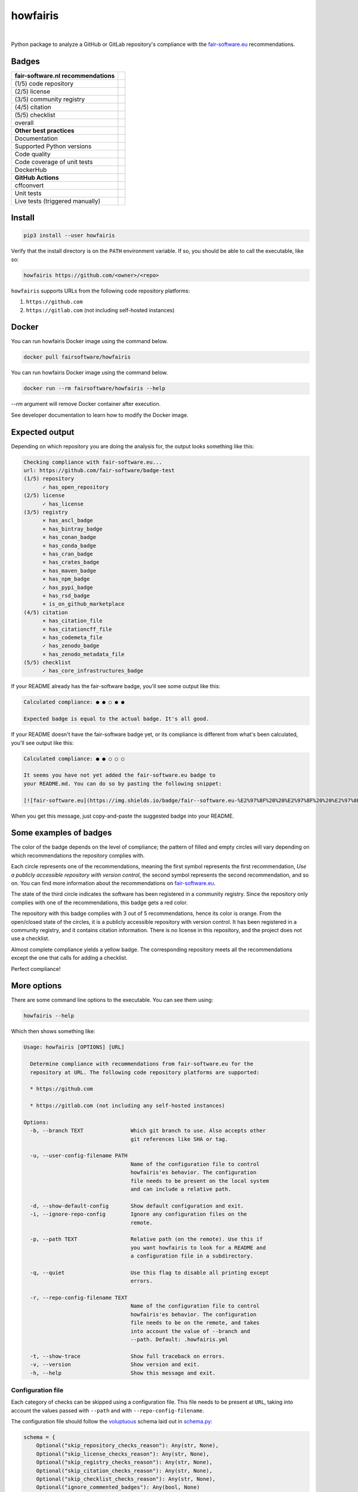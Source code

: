 howfairis
=========

|

Python package to analyze a GitHub or GitLab repository's compliance with the
fair-software.eu_ recommendations.

Badges
------


====================================================== ============================
fair-software.nl recommendations
====================================================== ============================
(1/5) code repository                                  |github repo badge|
(2/5) license                                          |github license badge|
(3/5) community registry                               |pypi badge|
(4/5) citation                                         |zenodo badge|
(5/5) checklist                                        |core infrastructures badge|
overall                                                |fair-software badge|
**Other best practices**
Documentation                                          |readthedocs badge|
Supported Python versions                              |python versions badge| 
Code quality                                           |sonarcloud quality badge|
Code coverage of unit tests                            |sonarcloud coverage badge|
DockerHub                                              |dockerhub badge|
**GitHub Actions**
cffconvert                                             |workflow cffconvert badge|
Unit tests                                             |workflow tests badge|
Live tests (triggered manually)                        |workflow livetests badge|
====================================================== ============================

.. |github repo badge| image:: https://img.shields.io/badge/github-repo-000.svg?logo=github&labelColor=gray&color=blue
   :target: https://github.com/fair-software/howfairis

.. |github license badge| image:: https://img.shields.io/github/license/fair-software/howfairis
   :target: https://github.com/fair-software/howfairis

.. |pypi badge| image:: https://img.shields.io/pypi/v/howfairis.svg?colorB=blue
   :target: https://pypi.python.org/pypi/howfairis/

.. |zenodo badge| image:: https://zenodo.org/badge/DOI/10.5281/zenodo.4017908.svg
   :target: https://doi.org/10.5281/zenodo.4017908
   
.. |core infrastructures badge| image:: https://bestpractices.coreinfrastructure.org/projects/4630/badge
   :target: https://bestpractices.coreinfrastructure.org/en/projects/4630

.. |fair-software badge| image:: https://img.shields.io/badge/fair--software.eu-%E2%97%8F%20%20%E2%97%8F%20%20%E2%97%8F%20%20%E2%97%8F%20%20%E2%97%8F-green
   :target: https://fair-software.eu
   
.. |readthedocs badge| image:: https://readthedocs.org/projects/howfairis/badge/?version=latest
   :target: https://howfairis.readthedocs.io/en/latest/?badge=latest
   :alt: Documentation Status
   
.. |python versions badge| image:: https://img.shields.io/pypi/pyversions/howfairis.svg
   :target: https://pypi.python.org/pypi/howfairis   

.. |sonarcloud quality badge| image:: https://sonarcloud.io/api/project_badges/measure?project=fair-software_howfairis&metric=alert_status
   :target: https://sonarcloud.io/dashboard?id=fair-software_howfairis
   :alt: Quality Gate Status

.. |sonarcloud coverage badge| image:: https://sonarcloud.io/api/project_badges/measure?project=fair-software_howfairis&metric=coverage
   :target: https://sonarcloud.io/dashboard?id=fair-software_howfairis
   :alt: Coverage

.. |dockerhub badge| image:: https://img.shields.io/docker/pulls/fairsoftware/howfairis
   :target: https://hub.docker.com/r/fairsoftware/howfairis
   :alt: Docker Pulls

.. |workflow tests badge| image:: https://github.com/fair-software/howfairis/workflows/tests/badge.svg
   :target: https://github.com/fair-software/howfairis/actions?query=workflow%3Atests

.. |workflow livetests badge| image:: https://github.com/fair-software/howfairis/workflows/livetests/badge.svg
   :target: https://github.com/fair-software/howfairis/actions?query=workflow%3Alivetests

.. |workflow cffconvert badge| image:: https://github.com/fair-software/howfairis/workflows/cffconvert/badge.svg
   :target: https://github.com/fair-software/howfairis/actions?query=workflow%3A%22cffconvert%22

Install
-------

.. code:: console

    pip3 install --user howfairis

Verify that the install directory is on the ``PATH`` environment variable. If so,
you should be able to call the executable, like so:

.. code:: console

    howfairis https://github.com/<owner>/<repo>


``howfairis`` supports URLs from the following code repository platforms:

1. ``https://github.com``
2. ``https://gitlab.com`` (not including self-hosted instances)

Docker
---------------

You can run howfairis Docker image using the command below.

.. code:: console

    docker pull fairsoftware/howfairis

You can run howfairis Docker image using the command below.

.. code:: console

    docker run --rm fairsoftware/howfairis --help

`--rm` argument will remove Docker container after execution.

See developer documentation to learn how to modify the Docker image.

Expected output
---------------

Depending on which repository you are doing the analysis for, the output
looks something like this:

.. code:: console

    Checking compliance with fair-software.eu...
    url: https://github.com/fair-software/badge-test
    (1/5) repository
          ✓ has_open_repository
    (2/5) license
          ✓ has_license
    (3/5) registry
          × has_ascl_badge
          × has_bintray_badge
          × has_conan_badge
          × has_conda_badge
          × has_cran_badge
          × has_crates_badge
          × has_maven_badge
          × has_npm_badge
          ✓ has_pypi_badge
          × has_rsd_badge
          × is_on_github_marketplace
    (4/5) citation
          × has_citation_file
          × has_citationcff_file
          × has_codemeta_file
          ✓ has_zenodo_badge
          × has_zenodo_metadata_file
    (5/5) checklist
          ✓ has_core_infrastructures_badge

If your README already has the fair-software badge, you'll see some output like this:

.. code:: console

    Calculated compliance: ● ● ○ ● ●

    Expected badge is equal to the actual badge. It's all good.

If your README doesn't have the fair-software badge yet, or its compliance is different from what's been calculated,
you'll see output like this:

.. code:: console

    Calculated compliance: ● ● ○ ○ ○

    It seems you have not yet added the fair-software.eu badge to
    your README.md. You can do so by pasting the following snippet:

    [![fair-software.eu](https://img.shields.io/badge/fair--software.eu-%E2%97%8F%20%20%E2%97%8F%20%20%E2%97%8B%20%20%E2%97%8B%20%20%E2%97%8B-orange)](https://fair-software.eu)

When you get this message, just copy-and-paste the suggested badge into your README.

Some examples of badges
-----------------------

The color of the badge depends on the level of compliance; the pattern of filled and empty circles will vary depending
on which recommendations the repository complies with.

Each circle represents one of the recommendations, meaning the first symbol represents the first recommendation, *Use a
publicly accessible repository with version control*, the second symbol represents the second recommendation, and so on.
You can find more information about the recommendations on fair-software.eu_.

.. image:: https://img.shields.io/badge/fair--software.eu-%E2%97%8B%20%20%E2%97%8B%20%20%E2%97%8F%20%20%E2%97%8B%20%20%E2%97%8B-red

The state of the third circle indicates the software has been registered in a community registry. Since the repository
only complies with one of the recommendations, this badge gets a red color.

.. image:: https://img.shields.io/badge/fair--software.eu-%E2%97%8F%20%20%E2%97%8B%20%20%E2%97%8F%20%20%E2%97%8F%20%20%E2%97%8B-orange

The repository with this badge complies with 3 out of 5 recommendations, hence its color is orange. From the open/closed
state of the circles, it is a publicly accessible repository with version control. It has been registered in a community
registry, and it contains citation information. There is no license in this repository, and the project does not use a
checklist.

.. image:: https://img.shields.io/badge/fair--software.eu-%E2%97%8F%20%20%E2%97%8F%20%20%E2%97%8F%20%20%E2%97%8F%20%20%E2%97%8B-yellow

Almost complete compliance yields a yellow badge. The corresponding repository meets all the recommendations except
the one that calls for adding a checklist.

.. image:: https://img.shields.io/badge/fair--software.eu-%E2%97%8F%20%20%E2%97%8F%20%20%E2%97%8F%20%20%E2%97%8F%20%20%E2%97%8F-green

Perfect compliance!

More options
------------

There are some command line options to the executable. You can see them using:

.. code:: console

    howfairis --help

Which then shows something like:

.. code:: console

    Usage: howfairis [OPTIONS] [URL]

      Determine compliance with recommendations from fair-software.eu for the
      repository at URL. The following code repository platforms are supported:

      * https://github.com

      * https://gitlab.com (not including any self-hosted instances)

    Options:
      -b, --branch TEXT               Which git branch to use. Also accepts other
                                      git references like SHA or tag.

      -u, --user-config-filename PATH
                                      Name of the configuration file to control
                                      howfairis'es behavior. The configuration
                                      file needs to be present on the local system
                                      and can include a relative path.

      -d, --show-default-config       Show default configuration and exit.
      -i, --ignore-repo-config        Ignore any configuration files on the
                                      remote.

      -p, --path TEXT                 Relative path (on the remote). Use this if
                                      you want howfairis to look for a README and
                                      a configuration file in a subdirectory.

      -q, --quiet                     Use this flag to disable all printing except
                                      errors.

      -r, --repo-config-filename TEXT
                                      Name of the configuration file to control
                                      howfairis'es behavior. The configuration
                                      file needs to be on the remote, and takes
                                      into account the value of --branch and
                                      --path. Default: .howfairis.yml

      -t, --show-trace                Show full traceback on errors.
      -v, --version                   Show version and exit.
      -h, --help                      Show this message and exit.

Configuration file
^^^^^^^^^^^^^^^^^^

Each category of checks can be skipped using a configuration file. This file needs to be present at ``URL``, taking into
account the values passed with ``--path`` and with ``--repo-config-filename``.

The configuration file should follow the voluptuous_ schema laid out in schema.py_:

.. code:: python

    schema = {
        Optional("skip_repository_checks_reason"): Any(str, None),
        Optional("skip_license_checks_reason"): Any(str, None),
        Optional("skip_registry_checks_reason"): Any(str, None),
        Optional("skip_citation_checks_reason"): Any(str, None),
        Optional("skip_checklist_checks_reason"): Any(str, None),
        Optional("ignore_commented_badges"): Any(bool, None)
    }

For example, the following is a valid configuration file document:

.. code:: yaml

    ## Uncomment a line if you want to skip a given category of checks

    #skip_repository_checks_reason: <reason for skipping goes here>
    #skip_license_checks_reason: <reason for skipping goes here>
    #skip_registry_checks_reason: <reason for skipping goes here>
    #skip_citation_checks_reason: <reason for skipping goes here>
    skip_checklist_checks_reason: "I'm using the Codacy dashboard to guide my development"

    ignore_commented_badges: false


The manual override will be reflected in the output, as follows:

.. code:: console

    (1/5) repository
          ✓ has_open_repository
    (2/5) license
          ✓ has_license
    (3/5) registry
          × has_ascl_badge
          × has_bintray_badge
          × has_conan_badge
          × has_conda_badge
          × has_cran_badge
          × has_crates_badge
          × has_maven_badge
          × has_npm_badge
          ✓ has_pypi_badge
          × has_rsd_badge
          × is_on_github_marketplace
    (4/5) citation
          × has_citation_file
          ✓ has_citationcff_file
          × has_codemeta_file
          ✓ has_zenodo_badge
          ✓ has_zenodo_metadata_file
    (5/5) checklist
          ✓ skipped (reason: I'm using the Codacy dashboard to guide my development)

Rate limit
^^^^^^^^^^

By default ``howfairis`` uses anonymous requests to the API of the source code platforms.
However when a lot of repositories are checked you will exceed the rate limit of those APIs and checks will fail.
To increase the rate limit you need to use authenticated requests.
Your username and token can be passed to ``howfairis`` using environment variables called ``APIKEY_GITHUB`` and ``APIKEY_GITLAB``.
The format of the environment variable values are:

.. code-block:: shell

  export APIKEY_GITHUB=<user who made the token>:<personal access token>
  export APIKEY_GITLAB=<user who made the token>:<personal access token>

Generation of personal access tokens are explained on `GitHub documentation <https://docs.github.com/en/github/authenticating-to-github/creating-a-personal-access-token>`_ and `GitLab documentation <https://docs.gitlab.com/ee/user/profile/personal_access_tokens.html#creating-a-personal-access-token>`_.
No scopes have to be selected, being authenticated is enough to get higher rate limit.

Contributing
------------

If you want to contribute to the development of howfairis, have a look at the `contribution guidelines <CONTRIBUTING.rst>`_.

If you're looking for developer documentation, go `here <README.dev.rst>`_.

.. _fair-software.eu: https://fair-software.eu
.. _voluptuous: https://pypi.org/project/voluptuous/
.. _schema.py: https://github.com/fair-software/howfairis/blob/master/howfairis/schema.py

Credits
-------

This package was created with `Cookiecutter <https://github.com/audreyr/cookiecutter>`_ and the `NLeSC/python-template <https://github.com/NLeSC/python-template>`_.
